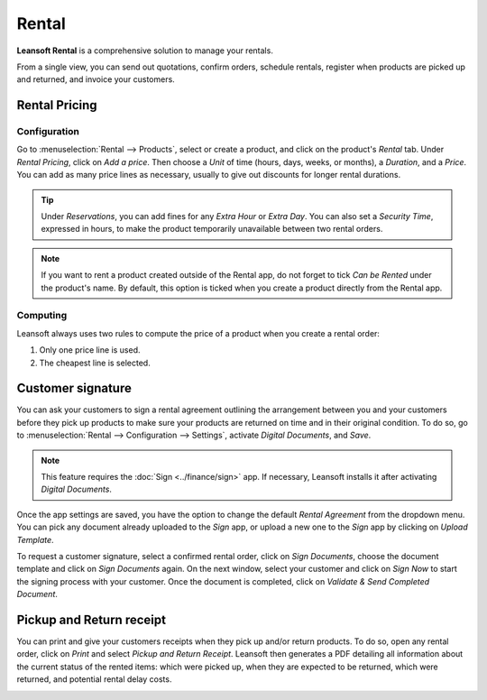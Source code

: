 ======
Rental
======

**Leansoft Rental** is a comprehensive solution to manage your rentals.

From a single view, you can send out quotations, confirm orders, schedule rentals, register when
products are picked up and returned, and invoice your customers.

.. seealso::
   - `Leansoft Rental: product page <https://leansoft.vn/app/rental>`_
   - `Leansoft Tutorials: Rental <https://leansoft.vn/slides/rental-48>`_

.. _rental/pricing:

Rental Pricing
==============

Configuration
-------------

Go to :menuselection:`Rental --> Products`, select or create a product, and click on the product's
*Rental* tab. Under *Rental Pricing*, click on *Add a price*. Then choose a *Unit* of time (hours,
days, weeks, or months), a *Duration*, and a *Price*. You can add as many price lines as necessary,
usually to give out discounts for longer rental durations.

.. image:: rental/rental-pricing-example.png
   :align: center
   :alt: Example of rental pricing configuration in Leansoft Rental

.. tip::
   Under *Reservations*, you can add fines for any *Extra Hour* or *Extra Day*. You can also set a
   *Security Time*, expressed in hours, to make the product temporarily unavailable between two
   rental orders.

.. note::
   If you want to rent a product created outside of the Rental app, do not forget to tick *Can be
   Rented* under the product's name. By default, this option is ticked when you create a product
   directly from the Rental app.

Computing
---------

Leansoft always uses two rules to compute the price of a product when you create a rental order:

#. Only one price line is used.
#. The cheapest line is selected.

.. exercise::
   Consider the following rental pricing configuration for a product:

   - 1 day: $100
   - 3 days: $250
   - 1 week: $500

   A customer wants to rent this product for eight days. What price will they pay?

   After an order is created, Leansoft selects the second line as this is the cheapest option. The
   customer has to pay three times '3 days' to cover the rental's eight days, for a total of $750.

.. _rental/customer-signature:

Customer signature
==================

You can ask your customers to sign a rental agreement outlining the arrangement between you and your
customers before they pick up products to make sure your products are returned on time and in their
original condition. To do so, go to :menuselection:`Rental --> Configuration --> Settings`, activate
*Digital Documents*, and *Save*.

.. image:: rental/digital-documents-settings.png
   :align: center
   :alt: Digital Documents settings in Leansoft Rental

.. note::
   This feature requires the :doc:`Sign <../finance/sign>` app. If necessary, Leansoft installs it after
   activating *Digital Documents*.

Once the app settings are saved, you have the option to change the default *Rental Agreement* from
the dropdown menu. You can pick any document already uploaded to the *Sign* app, or upload a new one
to the *Sign* app by clicking on *Upload Template*.

To request a customer signature, select a confirmed rental order, click on *Sign Documents*, choose
the document template and click on *Sign Documents* again. On the next window, select your customer
and click on *Sign Now* to start the signing process with your customer. Once the document is
completed, click on *Validate & Send Completed Document*.

.. seealso::
   - `Leansoft Tutorials: Sign <https://leansoft.vn/slides/sign-61>`_

.. _rental/pickup-return:

Pickup and Return receipt
=========================

You can print and give your customers receipts when they pick up and/or return products. To do so,
open any rental order, click on *Print* and select *Pickup and Return Receipt*. Leansoft then generates
a PDF detailing all information about the current status of the rented items: which were picked up,
when they are expected to be returned, which were returned, and potential rental delay costs.

.. image:: rental/print-receipt.png
   :align: center
   :alt: Printing a Pickup and Return receipt in Leansoft Rental
